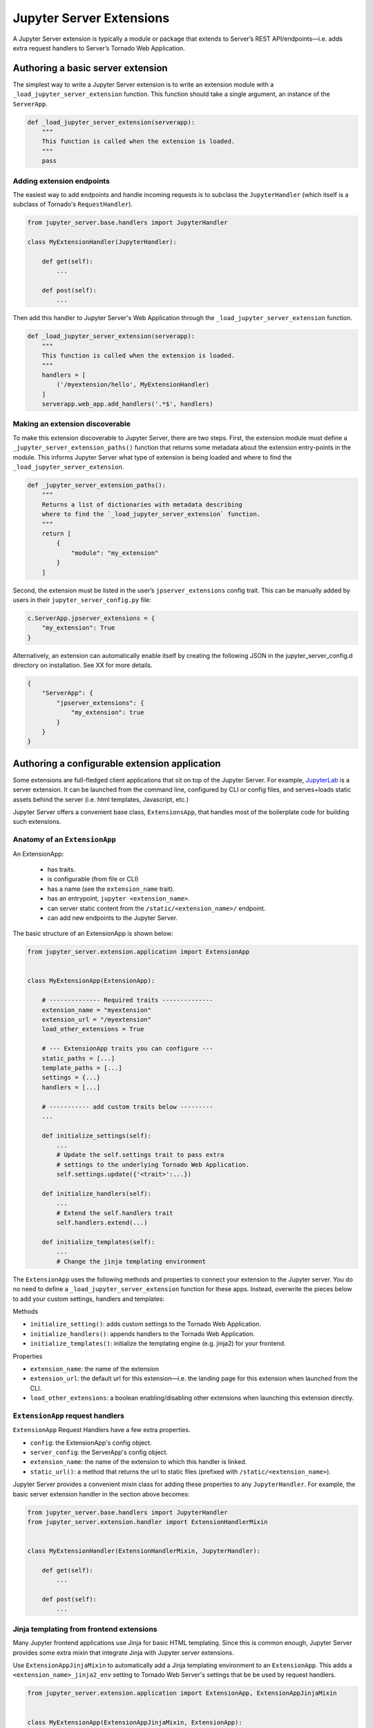 =========================
Jupyter Server Extensions
=========================

A Jupyter Server extension is typically a module or package that extends to Server’s REST API/endpoints—i.e. adds extra request handlers to Server’s Tornado Web Application.

Authoring a basic server extension
==================================

The simplest way to write a Jupyter Server extension is to write an extension module with a ``_load_jupyter_server_extension`` function. This function should take a single argument, an instance of the ``ServerApp``.


.. code-block:: python

    def _load_jupyter_server_extension(serverapp):
        """
        This function is called when the extension is loaded.
        """
        pass


Adding extension endpoints
--------------------------

The easiest way to add endpoints and handle incoming requests is to subclass the ``JupyterHandler`` (which itself is a subclass of Tornado's ``RequestHandler``).

.. code-block:: python

    from jupyter_server.base.handlers import JupyterHandler

    class MyExtensionHandler(JupyterHandler):

        def get(self):
            ...

        def post(self):
            ...


Then add this handler to Jupyter Server's Web Application through the ``_load_jupyter_server_extension`` function.

.. code-block:: python

    def _load_jupyter_server_extension(serverapp):
        """
        This function is called when the extension is loaded.
        """
        handlers = [
            ('/myextension/hello', MyExtensionHandler)
        ]
        serverapp.web_app.add_handlers('.*$', handlers)



Making an extension discoverable
--------------------------------

To make this extension discoverable to Jupyter Server, there are two steps. First, the extension module must define a ``_jupyter_server_extension_paths()`` function that returns some metadata about the extension entry-points in the module. This informs Jupyter Server what type of extension is being loaded and where to find the ``_load_jupyter_server_extension``.

.. code-block:: python

    def _jupyter_server_extension_paths():
        """
        Returns a list of dictionaries with metadata describing
        where to find the `_load_jupyter_server_extension` function.
        """
        return [
            {
                "module": "my_extension"
            }
        ]

Second, the extension must be listed in the user’s ``jpserver_extensions`` config trait. This can be manually added by users in their ``jupyter_server_config.py`` file:

.. code-block:: python

    c.ServerApp.jpserver_extensions = {
        "my_extension": True
    }

Alternatively, an extension can automatically enable itself by creating the following JSON in the jupyter_server_config.d directory on installation. See XX for more details.

.. code-block:: python

    {
        "ServerApp": {
            "jpserver_extensions": {
                "my_extension": true
            }
        }
    }


Authoring a configurable extension application
==============================================

Some extensions are full-fledged client applications that sit on top of the Jupyter Server. For example, `JupyterLab <https://jupyterlab.readthedocs.io/en/stable/>`_ is a server extension. It can be launched from the command line, configured by CLI or config files, and serves+loads static assets behind the server (i.e. html templates, Javascript, etc.)

Jupyter Server offers a convenient base class, ``ExtensionsApp``, that handles most of the boilerplate code for building such extensions.

Anatomy of an ``ExtensionApp``
------------------------------

An ExtensionApp:

    - has traits.
    - is configurable (from file or CLI)
    - has a name (see the ``extension_name`` trait).
    - has an entrypoint, ``jupyter <extension_name>``.
    - can server static content from the ``/static/<extension_name>/`` endpoint.
    - can add new endpoints to the Jupyter Server.

The basic structure of an ExtensionApp is shown below:

.. code-block:: python

    from jupyter_server.extension.application import ExtensionApp


    class MyExtensionApp(ExtensionApp):

        # -------------- Required traits --------------
        extension_name = "myextension"
        extension_url = "/myextension"
        load_other_extensions = True

        # --- ExtensionApp traits you can configure ---
        static_paths = [...]
        template_paths = [...]
        settings = {...}
        handlers = [...]

        # ----------- add custom traits below ---------
        ...

        def initialize_settings(self):
            ...
            # Update the self.settings trait to pass extra
            # settings to the underlying Tornado Web Application.
            self.settings.update({'<trait>':...})

        def initialize_handlers(self):
            ...
            # Extend the self.handlers trait
            self.handlers.extend(...)

        def initialize_templates(self):
            ...
            # Change the jinja templating environment


The ``ExtensionApp`` uses the following methods and properties to connect your extension to the Jupyter server. You do no need to define a ``_load_jupyter_server_extension`` function for these apps. Instead, overwrite the pieces below to add your custom settings, handlers and templates:

Methods

* ``initialize_setting()``: adds custom settings to the Tornado Web Application.
* ``initialize_handlers()``: appends handlers to the Tornado Web Application.
* ``initialize_templates()``: initialize the templating engine (e.g. jinja2) for your frontend.

Properties

* ``extension_name``: the name of the extension
* ``extension_url``: the default url for this extension—i.e. the landing page for this extension when launched from the CLI.
* ``load_other_extensions``: a boolean enabling/disabling other extensions when launching this extension directly.

``ExtensionApp`` request handlers
---------------------------------

``ExtensionApp`` Request Handlers have a few extra properties.

* ``config``: the ExtensionApp's config object.
* ``server_config``: the ServerApp's config object.
* ``extension_name``: the name of the extension to which this handler is linked.
* ``static_url()``: a method that returns the url to static files (prefixed with ``/static/<extension_name>``).

Jupyter Server provides a convenient mixin class for adding these properties to any ``JupyterHandler``. For example, the basic server extension handler in the section above becomes:

.. code-block:: python

    from jupyter_server.base.handlers import JupyterHandler
    from jupyter_server.extension.handler import ExtensionHandlerMixin


    class MyExtensionHandler(ExtensionHandlerMixin, JupyterHandler):

        def get(self):
            ...

        def post(self):
            ...


Jinja templating from frontend extensions
-----------------------------------------

Many Jupyter frontend applications use Jinja for basic HTML templating. Since this is common enough, Jupyter Server provides some extra mixin that integrate Jinja with Jupyter server extensions.

Use ``ExtensionAppJinjaMixin`` to automatically add a Jinja templating environment to an ``ExtensionApp``. This adds a ``<extension_name>_jinja2_env`` setting to Tornado Web Server's settings that be be used by request handlers.

.. code-block:: python


    from jupyter_server.extension.application import ExtensionApp, ExtensionAppJinjaMixin


    class MyExtensionApp(ExtensionAppJinjaMixin, ExtensionApp):
        ...


Pair the example above with ``ExtensionHandlers`` that also inherit the ``ExtensionHandlerJinjaMixin`` mixin. This will automatically load HTML templates from the Jinja templating environment created by the ``ExtensionApp``.


.. code-block:: python


    from jupyter_server.base.handlers import JupyterHandler
    from jupyter_server.extension.handler import (
        ExtensionHandlerMixin,
        ExtensionHandlerJinjaMixin
    )

    class MyExtensionHandler(
        ExtensionHandlerMixin,
        ExtensionHandlerJinjaMixin,
        JupyterHandler
    ):

        def get(self):
            ...

        def post(self):
            ...


.. note:: The mixin classes in this example must come before the base classes, ``ExtensionApp`` and ``ExtensionHandler``.


Making an ``ExtensionApp`` discoverable
---------------------------------------

To make an ``ExtensionApp`` discoverable by Jupyter Server, add the ``app`` key+value pair to the ``_jupyter_server_extension_paths()`` function example above:

.. code-block:: python

    from myextension import MyExtensionApp


    def _jupyter_server_extension_paths():
        """
        Returns a list of dictionaries with metadata describing
        where to find the `_load_jupyter_server_extension` function.
        """
        return [
            {
                "module": "myextension",
                "app": MyExtensionApp
            }
        ]


Launching an ``ExtensionApp``
-----------------------------

To launch the application, simply call the ``ExtensionApp``'s ``launch_instance`` method.

.. code-block:: python

    launch_instance = MyFrontend.launch_instance
    launch_instance()


To make your extension executable from anywhere on your system, point an entry-point at the ``launch_instance`` method in the extension's ``setup.py``:

.. code-block:: python

    from setuptools import setup


    setup(
        name='myfrontend',
        ...
        entry_points={
            'console_scripts': [
                'jupyter-myextension = myextension:launch_instance'
            ]
        }
    )

Distributing a server extension
===============================



Example Server Extension
========================

You can check some simple example on the `GitHub jupyter_server repository
<https://github.com/jupyter/jupyter_server/tree/master/examples/simple>`_.
